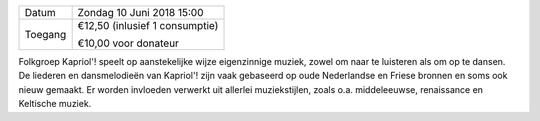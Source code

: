 .. title: Concert Muziekgroep Kardiol 10 juni 2018
.. slug: concert-muziekgroep-kapriol-10-juni-2018 
.. date: 2018-06-10 15:00:00 UTC+02:00
.. tags: concert
.. category: agenda
.. link: 
.. description: 
.. type: text

+---------+-----------------------------------------+
| Datum   | Zondag 10 Juni 2018 15:00               |
+---------+-----------------------------------------+
| Toegang | €12,50 (inlusief 1 consumptie)          |
|         |                                         |
|         | €10,00 voor donateur                    |
+---------+-----------------------------------------+

Folkgroep Kapriol'! speelt op aanstekelijke wijze eigenzinnige muziek, zowel om naar te luisteren als om op te dansen.
De liederen en dansmelodieën van Kapriol'! zijn vaak gebaseerd op oude Nederlandse en Friese bronnen en soms ook nieuw
gemaakt. Er worden invloeden verwerkt uit allerlei muziekstijlen, zoals o.a. middeleeuwse, renaissance en Keltische muziek.
